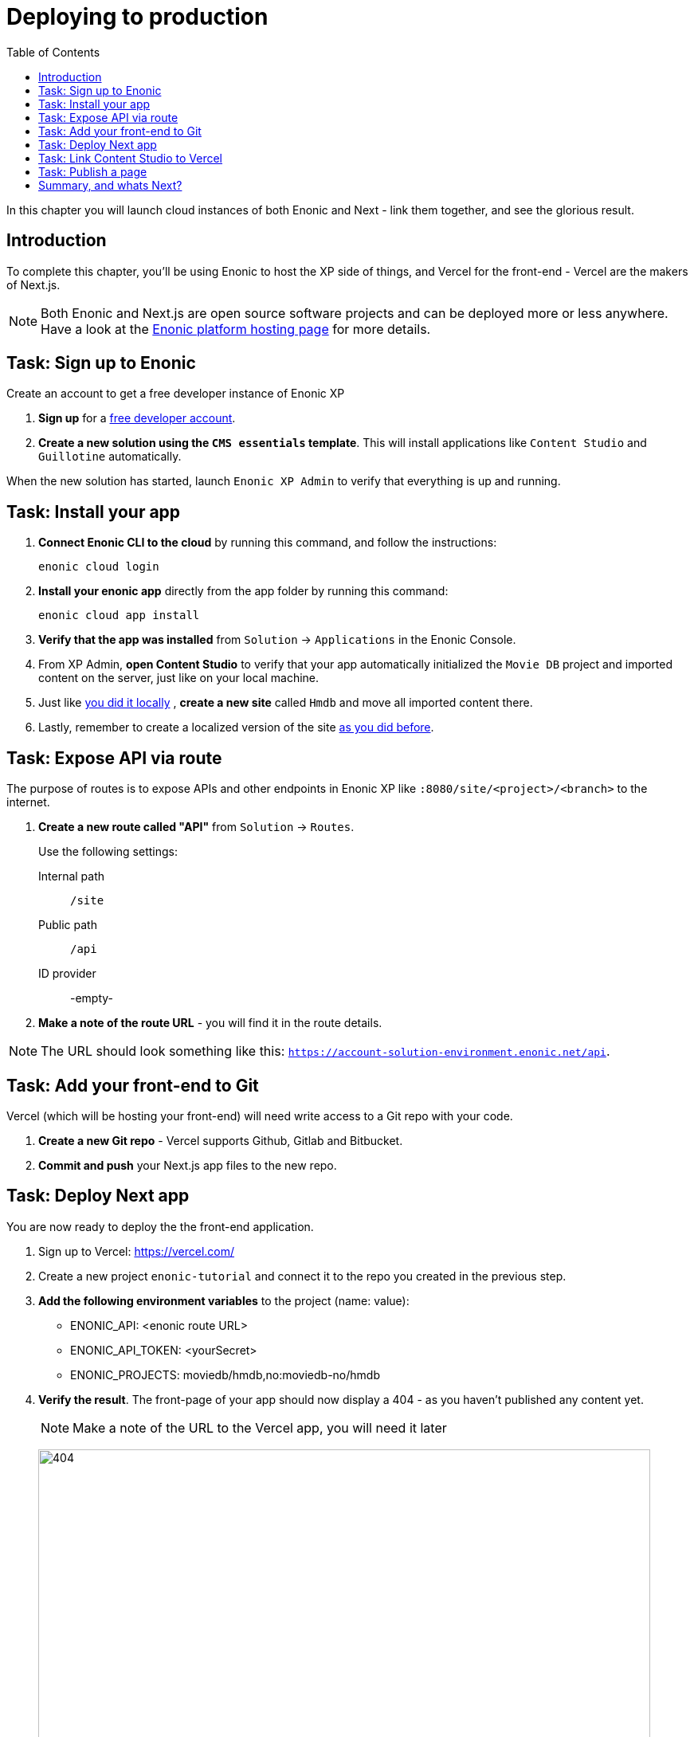 = Deploying to production
:toc: right
:imagesdir: media/

In this chapter you will launch cloud instances of both Enonic and Next - link them together, and see the glorious result.

== Introduction
To complete this chapter, you'll be using Enonic to host the XP side of things, and Vercel for the front-end - Vercel are the makers of Next.js.

NOTE: Both Enonic and Next.js are open source software projects and can be deployed more or less anywhere. Have a look at the https://developer.enonic.com/docs/hosting[Enonic platform hosting page] for more details.

== Task: Sign up to Enonic

Create an account to get a free developer instance of Enonic XP

. *Sign up* for a https://enonic.com/sign-up[free developer account].
. *Create a new solution using the `CMS essentials` template*. This will install applications like `Content Studio` and `Guillotine` automatically.

When the new solution has started, launch `Enonic XP Admin` to verify that everything is up and running.


== Task: Install your app

. **Connect Enonic CLI to the cloud** by running this command, and follow the instructions:
+
[source,bash,{subs}]
----
enonic cloud login
----
+
. **Install your enonic app** directly from the app folder by running this command:
+
[source,bash,{subs}]
----
enonic cloud app install
----
+
. **Verify that the app was installed** from `Solution` -> `Applications` in the Enonic Console.
. From XP Admin, **open Content Studio** to verify that your app automatically initialized the `Movie DB` project and imported content on the server, just like on your local machine.
. Just like <<sites#, you did it locally>> , **create a new site** called `Hmdb` and move all imported content there.
. Lastly, remember to create a localized version of the site <<i18n#, as you did before>>.

== Task: Expose API via route

The purpose of routes is to expose APIs and other endpoints in Enonic XP like `:8080/site/<project>/<branch>` to the internet.

. **Create a new route called "API"** from `Solution` -> `Routes`.
+
Use the following settings:
+
Internal path:: `/site`
Public path:: `/api`
ID provider:: -empty-
+
. **Make a note of the route URL** - you will find it in the route details.

NOTE: The URL should look something like this: `https://account-solution-environment.enonic.net/api`.


== Task: Add your front-end to Git

Vercel (which will be hosting your front-end) will need write access to a Git repo with your code.

. **Create a new Git repo** - Vercel supports Github, Gitlab and Bitbucket.
+
. **Commit and push** your Next.js app files to the new repo.


== Task: Deploy Next app
You are now ready to deploy the the front-end application.

. Sign up to Vercel: https://vercel.com/
. Create a new project `enonic-tutorial` and connect it to the repo you created in the previous step.
. **Add the following environment variables** to the project (name: value):
+
* ENONIC_API: <enonic route URL>
* ENONIC_API_TOKEN: <yourSecret>
* ENONIC_PROJECTS: moviedb/hmdb,no:moviedb-no/hmdb

. **Verify the result**.
The front-page of your app should now display a 404 - as you haven't published any content yet.
+
NOTE: Make a note of the URL to the Vercel app, you will need it later
+
image:404.png[title="Front page rendering before a site has been added to it",width=768px]
+
TIP: Check the Vercel function logs if you are not getting the expected result.

== Task: Link Content Studio to Vercel
With the front-end running, you can link it to Content Studio to activate the preview, and start building pages once again.

TIP: To save time, you may export content from your local machine and import it to the server using the https://market.enonic.com/vendors/glenn-ricaud/data-toolbox[Data Toolbox app].

. **Install the Next.XP app** `Solution` -> `Applications` -> `Install` -> Search for `Next.XP`, select it an click install
. **Add configuration**.
+
image:console-configure-app.png[title="Configure the Next.XP application in the solution console",width=769px]
+
.Add the following lines to the app config field to override the default values:
[source,properties]
----
nextjs.default.url = <Vercel application URL>
nextjs.default.secret = <yourSecret>
----
+
TIP: Remember, you can also create named configurations if needed.
+
NOTE: If you imported content from your local environment, the following two steps can be skipped
. **Add the Next.XP app to the site** to activate preview.
. **Save and verify** that the configuration is working by testing the Content Studio preview.

== Task: Publish a page

It's time to test that everything is working.

. If you did not import content, **create the front-page** (once again) by using the page editor. Maybe something like this will do?
+
image:cloud-preview.png[title="Front page as seen from Content Studio", width=1419px]
. **Go live** by publishing the new page, and verify that your live site gets updated. Voila!
+
image:live.png[title="Content rendered on the live server", width=1033px]

== Summary, and whats Next?

🎉 Congratulations 🥳 - You've reached the end of this tutorial - we hope you enjoyed it!

There are other aspects of Enonic and Next.js that will never be covered by this tutorial - to learn more about Enonic check out the following resources:

* https://developer.enonic.com[Enonic Developer portal]
* https://developer.enonic.com/docs/developer-101/stable[Enonic Developer 101]


